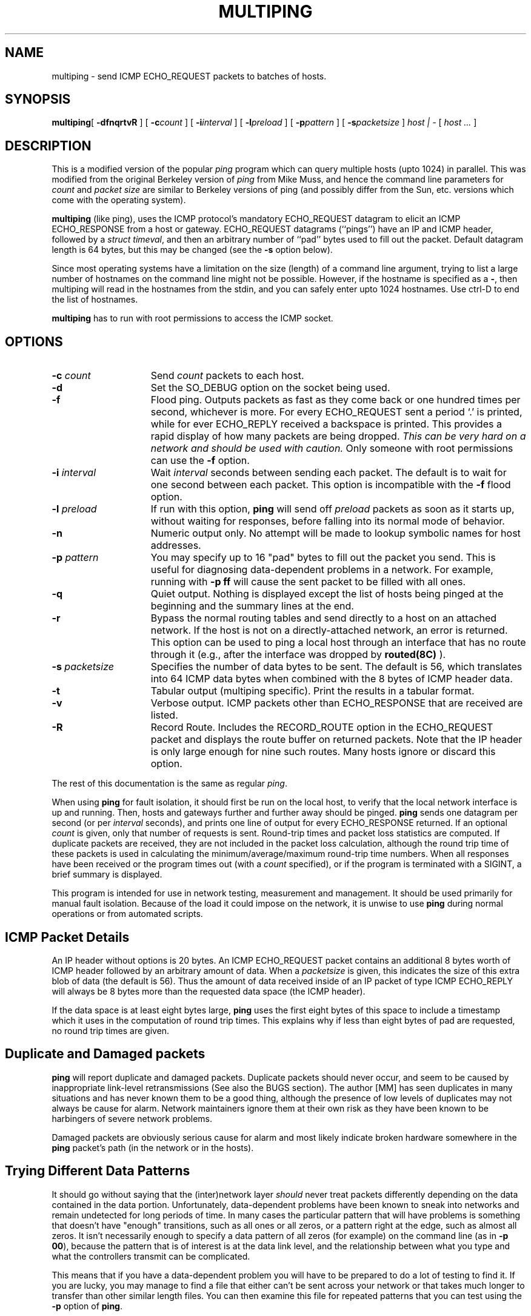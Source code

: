 .\" $Header: /home/cvsroot/snips/man/multiping.8,v 1.0 2001/07/08 22:31:48 vikas Exp $
.\"
.TH MULTIPING 8 "June 2001"
.SH NAME
multiping \- send ICMP ECHO_REQUEST packets to batches of hosts.
.SH SYNOPSIS
.LP
.BR multiping [
.B \-dfnqrtvR
] [
.BI \-c count
] [ 
.BI -i interval
]
[
.BI \-l preload
] [
.BI \-p pattern
] [
.BI \-s packetsize
]
.I host | \-
[
.I host ...
]
.SH DESCRIPTION
This is a modified version of the popular
.I ping
program which can query multiple hosts (upto 1024) in parallel.
This was modified from the original Berkeley version of
.I ping
from Mike Muss, and hence the command line parameters for
.I count
and
.I packet size
are similar to Berkeley versions of ping (and possibly differ from the
Sun, etc. versions which come with the operating system).
.PP
.B multiping
(like ping), uses the ICMP protocol's mandatory ECHO_REQUEST 
datagram to elicit an ICMP ECHO_RESPONSE from a host or gateway.
ECHO_REQUEST datagrams (``pings'') have an IP and ICMP header,
followed by a \fIstruct timeval\fR, and then an arbitrary number
of ``pad'' bytes used to fill out the packet.
Default datagram length is 64 bytes, but this may be changed
(see the 
.B \-s
option below).
.PP
Since most operating systems have a limitation on the size (length) of a
command line argument, trying to list a large number of hostnames on the
command line might not be possible. However, if the hostname is specified as
a
.BR \- ,
then multiping will read in the hostnames from the stdin, and you can safely
enter upto 1024 hostnames. Use ctrl-D to end the list of hostnames.
.PP
.B multiping
has to run with root permissions to access the ICMP socket.
.SH OPTIONS
.TP 15
.B \-c \fIcount\fR
Send \fIcount\fR packets to each host.
.TP
.B \-d
Set the SO_DEBUG option on the socket being used.
.TP
.B \-f
Flood ping.  Outputs packets as fast as they come back or one hundred times
per second, whichever is more.  For every ECHO_REQUEST sent a period `.'
is printed, while for ever ECHO_REPLY received a backspace is printed.
This provides a rapid display of how many packets are being dropped.
\fIThis can be very hard on a network and should be used with caution.\fR
Only someone with root permissions can use the \fB-f\fR option.
.TP
.B \-i \fIinterval\fR
Wait \fIinterval\fR seconds between sending each packet.
The default is to wait for one second between each packet.
This option is incompatible with the \fB-f\fR flood option.
.TP
.B \-l \fIpreload\fR
If run with this option, \fBping\fR will send off \fIpreload\fR
packets as soon as it starts up, without waiting for responses, before
falling into its normal mode of behavior.
.TP
.B \-n
Numeric output only.  No attempt will be made to lookup symbolic
names for host addresses.
.TP
.B \-p \fIpattern\fR
You may specify up to 16 "pad" bytes to fill out the packet you send.
This is useful for diagnosing data-dependent problems in a network.
For example, running with \fB-p ff\fR will cause the sent packet to be
filled with all ones.
.TP
.B \-q
Quiet output.  Nothing is displayed except the list of hosts being pinged
at the beginning and the summary lines at the end.
.TP
.B \-r
Bypass the normal routing tables and send directly to a host on an attached
network.
If the host is not on a directly-attached network,
an error is returned.
This option can be used to ping a local host through an interface
that has no route through it (e.g., after the interface was dropped by
.B routed(8C)
).
.TP
.B \-s \fIpacketsize\fR
Specifies the number of data bytes to be sent.  
The default is 56, which translates into 64 ICMP data bytes when combined
with the 8 bytes of ICMP header data.
.TP
.B \-t
Tabular output (multiping specific). Print the results in a tabular
format.
.TP
.B \-v
Verbose output.  ICMP packets other than ECHO_RESPONSE that are received
are listed.
.TP
.B \-R
Record Route.  Includes the RECORD_ROUTE option in the ECHO_REQUEST
packet and displays the route buffer on returned packets.  Note that
the IP header is only large enough for nine such routes.  Many hosts
ignore or discard this option.
.PP
The rest of this documentation is the same as regular
.IR ping .
.PP
When using \fBping\fR for fault isolation, it should first be run
on the local host, to verify that the local network interface is up and
running. Then, hosts and gateways further and further away
should be pinged.  \fBping\fR sends one datagram per second (or
per \fIinterval\fR seconds), and
prints one line of output for every ECHO_RESPONSE returned.
If an optional \fIcount\fR is given, only that number of requests is sent.
Round-trip times and packet loss statistics are computed.
If duplicate packets are received, they are not included in the
packet loss calculation, although the round trip time of these packets is
used in calculating the minimum/average/maximum round-trip time numbers.
When all responses have been received or the program times out (with a
\fIcount\fR specified), or if the program is terminated with a SIGINT, a brief
summary is displayed.
.PP
This program is intended for use in network testing, measurement
and management.
It should be used primarily for manual fault isolation.
Because of the load it could impose on the network,
it is unwise to use \fBping\fR
during normal operations or from automated scripts.
.SH ICMP Packet Details
An IP header without options is 20 bytes.
An ICMP ECHO_REQUEST packet contains an additional 8 bytes worth
of ICMP header followed by an arbitrary amount of data.  When a
.I packetsize
is given, this indicates the size of this extra blob of data (the
default is 56).  Thus the amount of data received inside of an IP
packet of type ICMP ECHO_REPLY will always be 8 bytes more than
the requested data space (the ICMP header).
.PP
If the data space is at least eight bytes large, \fBping\fR
uses the first eight bytes of this space to include a timestamp which
it uses in the computation of round trip times.  This explains why if
less than eight bytes of pad are requested, no round trip times are given.
.SH Duplicate and Damaged packets
\fBping\fR will report duplicate and damaged packets.
Duplicate packets should never occur, and seem to be caused by
inappropriate link-level retransmissions (See also the BUGS section).
The author [MM] has seen duplicates in many situations and has never known them
to be a good thing, although the presence of low levels of
duplicates may not always be cause for alarm.
Network maintainers ignore them at
their own risk as they have been known to be harbingers of severe
network problems.
.PP
Damaged packets are obviously serious cause for alarm and most likely
indicate broken hardware somewhere in the \fBping\fR packet's path
(in the network or in the hosts).
.SH Trying Different Data Patterns
It should go without saying that the (inter)network layer 
\fIshould\fR never treat packets differently depending on the
data contained in the data portion.
Unfortunately, data-dependent problems have been known to sneak into
networks and remain undetected for long periods of time.
In many cases the particular pattern that will have problems is something
that doesn't have "enough" transitions, such as all ones or all zeros,
or a pattern right at the edge, such as almost all zeros.
It isn't necessarily enough to specify a data pattern of all zeros (for
example) on the command line (as in \fB-p 00\fR), because the pattern
that is of interest is at the data link level, and the relationship
between what you type and what the controllers transmit can be
complicated.
.PP
This means that if you have a data-dependent problem you will have
to be prepared to do a lot of testing to find it. 
If you are lucky, you may manage to find a file that either can't be sent
across your network or that takes much longer to transfer than other
similar length files.
You can then examine this file for repeated patterns that you can test
using the \fB-p\fR option of \fBping\fR.
.SH TTL Details
The TTL value of an IP packet represents the maximum number of IP routers
that the packet can go through before being thrown away.
In current practice you can expect each router in the Internet to decrement the
TTL field by exactly one.
.PP
The TCP/IP specification says that the TTL field for TCP packets should
be set to 60, but many systems use smaller values (4.3 BSD uses 30, 4.2 used
15).
.PP
The maximum possible value of this field is 255, and most Unix systems set
the TTL field of ICMP ECHO_REQUEST packets to 255.
This is why you will find you can ping some hosts, but not reach them with
\fBtelnet\fR or \fBftp\fR.
.PP
In normal operation \fBping\fR prints the ttl value from the packet it
receives.  When a remote system receives a \fBping\fR packet, it can do one
of three things with the TTL field in its response:
.TP
.B (1)
Not change it; this is what Berkeley Unix systems did until 4.3 BSD tahoe
level releases.
In this case the TTL value in the received packet will be 255 minus the
number of routers in the round-trip path.
.TP
.B (2)
Set it to 255; this is what Berkeley Unix systems have done since the 4.3
tahoe release.
In this case the TTL value in the received packet will be 255 minus the number
of routers in the path \fIfrom\fR the remote system \fIto\fR the
pinging host.
.TP
.B (3)
Set it to some other value.
Some machines use the same value for ICMP packets that they use for
TCP packets, for example either 30 or 60.
Others may use completely wild values.
.SH BUGS
.PP
If an IP address (or its corresponding host name) appears more than once on
the command line (in multiping), it will receive more than one 
ECHO_REQUEST and thus will
send back more than one ECHO_REPLY.  The additional ECHO_REPLY packets will
be flagged as being duplicates, because currently the means of identifying
a packet are (1) the socket address it came from and (2) the ICMP sequence
number, stored in the ICMP header.  Thus, there is no way (for the time
being anyway) to distinguish between the two.
.PP
Many Hosts and Gateways ignore the RECORD_ROUTE option.
.PP
The maximum IP header length is too small for options like
RECORD_ROUTE to be completely useful.  There's not much that
we can do about that however.
.PP
Flood pinging is not recommended in general, and flood pinging the broadcast
address should only be done under very controlled conditions.
.SH AUTHORS
Mike Muuss, U. S. Army Ballistic Research Laboratory, December, 1983
.PP
Modified at UC Berkeley
.PP
Record Route and verbose headers - Phil Dykstra, BRL, March 1988.
.PP
ttl, duplicate detection - Cliff Frost, UCB, April 1989
.PP
Pad pattern - Cliff Frost (from Tom Ferrin, UCSF), April 1989
.PP
Wait for dribbles, option decoding, pkt compare - vjs@sgi.com, May 1989
.PP
multiping option using alarms - S. Spencer Sun, June 1992
.PP
multiping option using select(), removed alarms. - Vikas Aggarwal, 1994
.SH SEE ALSO
netstat(1) ifconfig(8C)
